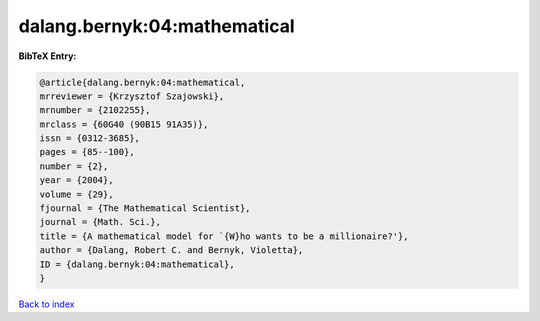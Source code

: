 dalang.bernyk:04:mathematical
=============================

.. :cite:t:`dalang.bernyk:04:mathematical`

.. bibliography:: ../../All.bib

**BibTeX Entry:**

.. code-block:: bibtex

   @article{dalang.bernyk:04:mathematical,
   mrreviewer = {Krzysztof Szajowski},
   mrnumber = {2102255},
   mrclass = {60G40 (90B15 91A35)},
   issn = {0312-3685},
   pages = {85--100},
   number = {2},
   year = {2004},
   volume = {29},
   fjournal = {The Mathematical Scientist},
   journal = {Math. Sci.},
   title = {A mathematical model for `{W}ho wants to be a millionaire?'},
   author = {Dalang, Robert C. and Bernyk, Violetta},
   ID = {dalang.bernyk:04:mathematical},
   }

`Back to index <../index>`_
